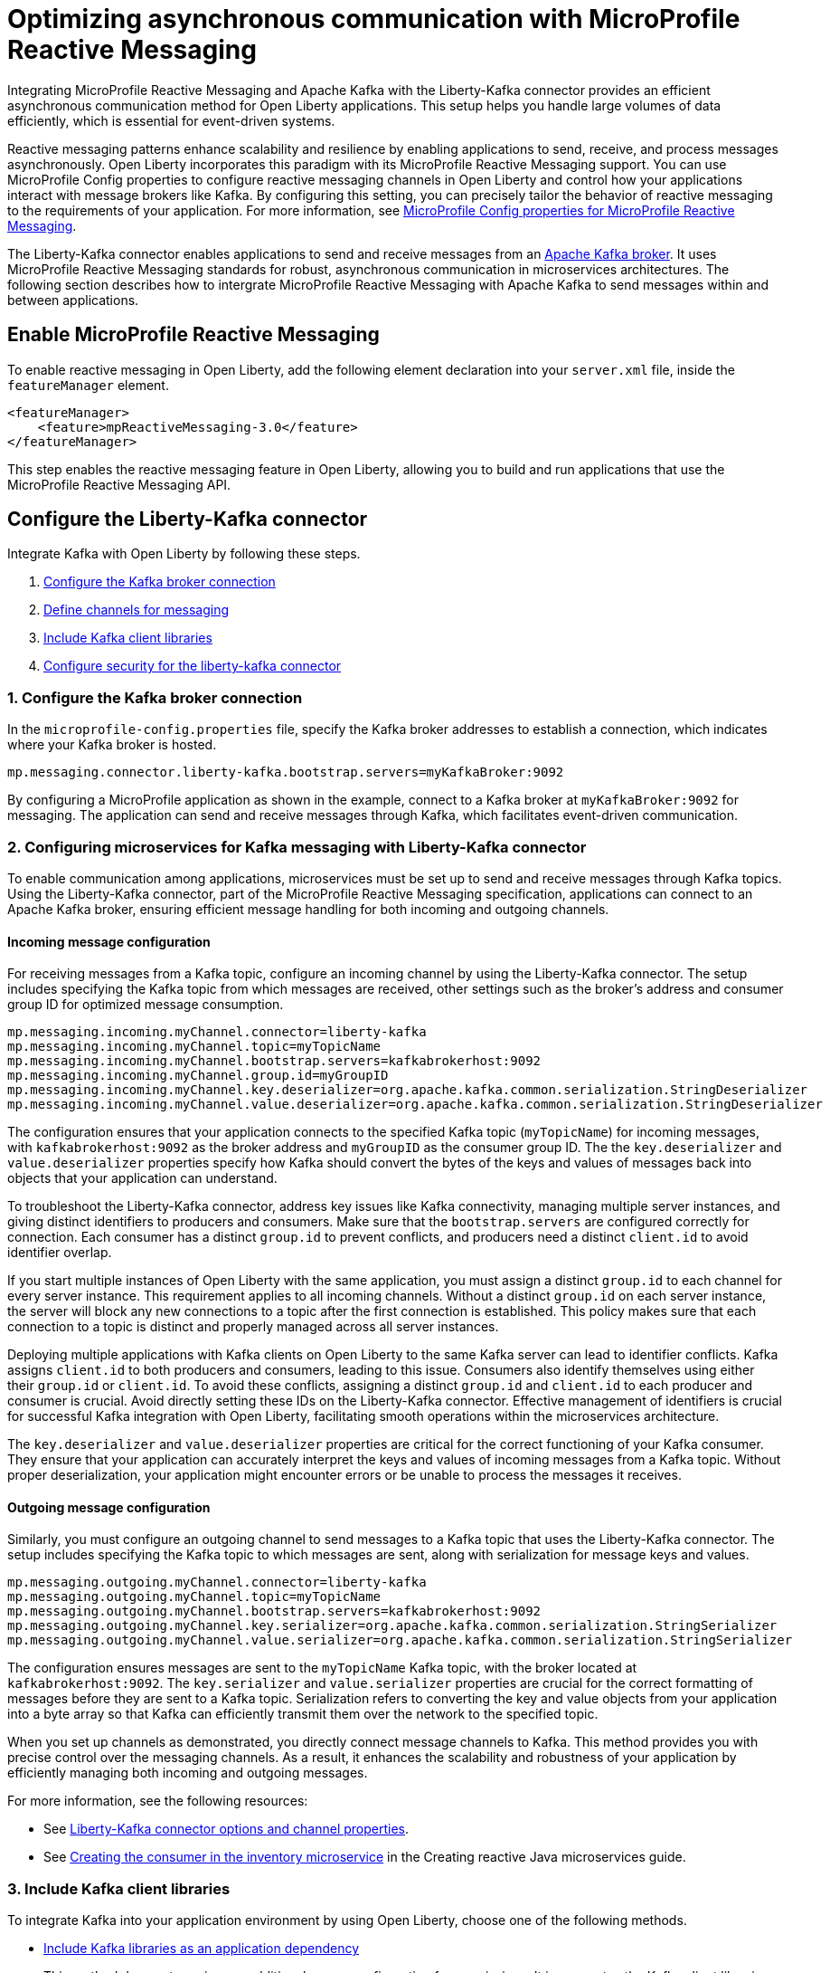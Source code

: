 // Copyright (c) 2024 IBM Corporation and others.
// Licensed under Creative Commons Attribution-NoDerivatives
// 4.0 International (CC BY-ND 4.0)
//    https://creativecommons.org/licenses/by-nd/4.0/
//
// Contributors:
// IBM Corporation
//
:page-layout: general-reference
:page-type: general
:page-description: Integrating MicroProfile Reactive Messaging and Apache Kafka with the Liberty-Kafka connector provides an efficient asynchronous communication method for Open Liberty applications. This setup helps you handle large volumes of data efficiently, which is essential for event-driven systems.
:page-categories: MicroProfile Reactive Messaging
:seo-title: Optimizing asynchronous communication with MicroProfile Reactive Messaging
:seo-description: Integrating MicroProfile Reactive Messaging and Apache Kafka with the Liberty-Kafka connector provides an efficient asynchronous communication method for Open Liberty applications. This setup helps you handle large volumes of data efficiently, which is essential for event-driven systems.

= Optimizing asynchronous communication with MicroProfile Reactive Messaging

Integrating MicroProfile Reactive Messaging and Apache Kafka with the Liberty-Kafka connector provides an efficient asynchronous communication method for Open Liberty applications. This setup helps you handle large volumes of data efficiently, which is essential for event-driven systems.

Reactive messaging patterns enhance scalability and resilience by enabling applications to send, receive, and process messages asynchronously. Open Liberty incorporates this paradigm with its MicroProfile Reactive Messaging support. You can use MicroProfile Config properties to configure reactive messaging channels in Open Liberty and control how your applications interact with message brokers like Kafka. By configuring this setting, you can precisely tailor the behavior of reactive messaging to the requirements of your application. For more information, see xref:microprofile-config-properties.adoc#react[MicroProfile Config properties for MicroProfile Reactive Messaging].

The Liberty-Kafka connector enables applications to send and receive messages from an https://kafka.apache.org/[Apache Kafka broker]. It uses MicroProfile Reactive Messaging standards for robust, asynchronous communication in microservices architectures. The following section describes how to intergrate MicroProfile Reactive Messaging with Apache Kafka to send messages within and between applications.

== Enable MicroProfile Reactive Messaging

To enable reactive messaging in Open Liberty, add the following element declaration into your `server.xml` file, inside the `featureManager` element.
----
<featureManager>
    <feature>mpReactiveMessaging-3.0</feature>
</featureManager>
----

This step enables the reactive messaging feature in Open Liberty, allowing you to build and run applications that use the MicroProfile Reactive Messaging API.


[#configuration]
== Configure the Liberty-Kafka connector
 
Integrate Kafka with Open Liberty by following these steps.

1. <<#connection,Configure the Kafka broker connection>>
2. <<#define,Define channels for messaging>>
3. <<#includelib,Include Kafka client libraries>>
4. <<#consec,Configure security for the liberty-kafka connector>>

[#connection]
=== 1. Configure the Kafka broker connection

In the `microprofile-config.properties` file, specify the Kafka broker addresses to establish a connection, which indicates where your Kafka broker is hosted.
----
mp.messaging.connector.liberty-kafka.bootstrap.servers=myKafkaBroker:9092
----
By configuring a MicroProfile application as shown in the example, connect to a Kafka broker at `myKafkaBroker:9092` for messaging. The application can send and receive messages through Kafka, which facilitates event-driven communication.


[#define]
=== 2. Configuring microservices for Kafka messaging with Liberty-Kafka connector

To enable communication among applications, microservices must be set up to send and receive messages through Kafka topics. Using the Liberty-Kafka connector, part of the MicroProfile Reactive Messaging specification, applications can connect to an Apache Kafka broker, ensuring efficient message handling for both incoming and outgoing channels.

==== Incoming message configuration

For receiving messages from a Kafka topic, configure an incoming channel by using the Liberty-Kafka connector. The setup includes specifying the Kafka topic from which messages are received, other settings such as the broker's address and consumer group ID for optimized message consumption.
----
mp.messaging.incoming.myChannel.connector=liberty-kafka
mp.messaging.incoming.myChannel.topic=myTopicName
mp.messaging.incoming.myChannel.bootstrap.servers=kafkabrokerhost:9092
mp.messaging.incoming.myChannel.group.id=myGroupID
mp.messaging.incoming.myChannel.key.deserializer=org.apache.kafka.common.serialization.StringDeserializer
mp.messaging.incoming.myChannel.value.deserializer=org.apache.kafka.common.serialization.StringDeserializer
----

The configuration ensures that your application connects to the specified Kafka topic (`myTopicName`) for incoming messages, with `kafkabrokerhost:9092` as the broker address and `myGroupID` as the consumer group ID. The the `key.deserializer` and `value.deserializer` properties specify how Kafka should convert the bytes of the keys and values of messages back into objects that your application can understand.

To troubleshoot the Liberty-Kafka connector, address key issues like Kafka connectivity, managing multiple server instances, and giving distinct identifiers to producers and consumers. Make sure that the `bootstrap.servers` are configured correctly for connection. Each consumer has a distinct `group.id` to prevent conflicts, and producers need a distinct `client.id` to avoid identifier overlap.

If you start multiple instances of Open Liberty with the same application, you must assign a distinct `group.id` to each channel for every server instance. This requirement applies to all incoming channels. Without a distinct `group.id` on each server instance, the server will block any new connections to a topic after the first connection is established. This policy makes sure that each connection to a topic is distinct and properly managed across all server instances.

Deploying multiple applications with Kafka clients on Open Liberty to the same Kafka server can lead to identifier conflicts. Kafka assigns `client.id` to both producers and consumers, leading to this issue. Consumers also identify themselves using either their `group.id` or `client.id`. To avoid these conflicts, assigning a distinct `group.id` and `client.id` to each producer and consumer is crucial. Avoid directly setting these IDs on the Liberty-Kafka connector. Effective management of identifiers is crucial for successful Kafka integration with Open Liberty, facilitating smooth operations within the microservices architecture.

The `key.deserializer` and `value.deserializer` properties are critical for the correct functioning of your Kafka consumer. They ensure that your application can accurately interpret the keys and values of incoming messages from a Kafka topic. Without proper deserialization, your application might encounter errors or be unable to process the messages it receives.


==== Outgoing message configuration

Similarly, you must configure an outgoing channel to send messages to a Kafka topic that uses the Liberty-Kafka connector. The setup includes specifying the Kafka topic to which messages are sent, along with serialization for message keys and values.
----
mp.messaging.outgoing.myChannel.connector=liberty-kafka
mp.messaging.outgoing.myChannel.topic=myTopicName
mp.messaging.outgoing.myChannel.bootstrap.servers=kafkabrokerhost:9092
mp.messaging.outgoing.myChannel.key.serializer=org.apache.kafka.common.serialization.StringSerializer
mp.messaging.outgoing.myChannel.value.serializer=org.apache.kafka.common.serialization.StringSerializer
----

The configuration ensures messages are sent to the `myTopicName` Kafka topic, with the broker located at `kafkabrokerhost:9092`. The `key.serializer` and `value.serializer` properties are crucial for the correct formatting of messages before they are sent to a Kafka topic. Serialization refers to converting the key and value objects from your application into a byte array so that Kafka can efficiently transmit them over the network to the specified topic.

When you set up channels as demonstrated, you directly connect message channels to Kafka. This method provides you with precise control over the messaging channels. As a result, it enhances the scalability and robustness of your application by efficiently managing both incoming and outgoing messages.

For more information, see the following resources: 

* See xref:liberty-kafka-connector-channel-properties.adoc[Liberty-Kafka connector options and channel properties].

* See link:/guides/microprofile-reactive-messaging.html#creating-the-consumer-in-the-inventory-microservice[Creating the consumer in the inventory microservice] in the Creating reactive Java microservices guide.

[#includelib]
=== 3. Include Kafka client libraries

To integrate Kafka into your application environment by using Open Liberty, choose one of the following methods.

* <<#kafkaappdep,Include Kafka libraries as an application dependency>> 
+
This method does not require any additional server configuration for permissions. It incorporates the Kafka client libraries directly within your application deployment. This approach is suitable if you want to keep the Kafka client libraries tightly coupled with your application. The libraries that are used are the ones that are specified in your application's dependency management system (like Maven). This method simplifies dependency management but does not share the Kafka client libraries across multiple applications that are deployed on the same server.

* <<#kafkashrddep,Include Kafka libraries as a shared library>>
+
A shared library enables the assignment of essential permissions for the libraries to operate effectively. When you share the Kafka client libraries, multiple applications on the same Open Liberty server can use them efficiently. This method reduces redundancy and can facilitate easier library management, especially in environments where multiple applications need to interact with Kafka. However, it requires careful management of permissions to avoid class conflicts or security issues.


[#kafkaappdep]
==== Include Kafka libraries as an application dependency

To use the Kafka connector provided by Open Liberty, you must include the Kafka client API jar in your application.

If you are building your application with Maven, add the Kafka client dependency in your Maven `pom.xml` file.

[source,XML]
----
<dependency>
    <groupId>org.apache.kafka</groupId>
    <artifactId>kafka-clients</artifactId>
    <version>3.5.1</version>
</dependency>
----

This approach integrates Kafka client libraries directly into your application. It does not require any additional server configuration for permissions, simplifying deployment and configuration management.

[#kafkashrddep]
==== Include Kafka libraries as a shared library

You can integrate Kafka client libraries as a shared resource within the Open Liberty server. This approach is useful for situations where several applications on the same server instance require the Kafka client libraries. It effectively minimizes duplication.

However, if Kafka client libraries are used as a xref:class-loader-library-config.adoc#shrdLib[shared library], you must explicitly grant the necessary Java permissions for the libraries to function correctly. These permissions allow the Kafka client to connect to Kafka brokers, read system properties, and access or modify security properties.

To configure these permissions, you can use the `server.xml` configuration file. The following example demonstrates how to grant the necessary permissions to a Kafka client library that is specified as a shared library:

[source,XML]
----
    <variable name="kafkaCodebase" value="${server.config.dir}/kafkaLib/kafka-clients-<client.version>.jar"/>
   <javaPermission codebase="${kafkaCodebase}" className="javax.management.MBeanServerPermission" name="createMBeanServer"/>
   <javaPermission codebase="${kafkaCodebase}" className="javax.management.MBeanPermission" name="*" actions="*"/>
   <javaPermission codebase="${kafkaCodebase}" className="javax.management.MBeanTrustPermission"name="register"/>
   
   <!-- Kafka client reads system properties -->
   <javaPermission codebase="${kafkaCodebase}" className="java.util.PropertyPermission"name="*"actions="read"/>
   
   <!-- Kafka client connects to the kafka broker server -->
   <javaPermission codebase="${kafkaCodebase}" className="java.net.SocketPermission"name="*"actions="connect"/>
   
   <!-- Kafka client loads serializers and deserializers by name -->
   <javaPermission codebase="${kafkaCodebase}" className="java.lang.RuntimePermission"name="getcodebase="${kafkaCodebase}" classLoader"actions="*"/>
   
   <!-- Kafka reads truststores -->
   <javaPermission codebase="${kafkaCodebase}" className="java.io.FilePermission" name="*" <!-- all files in the current directory (i.e. the server directory) --> actions="read"/>
   
   <!-- Kafka client allowed to invoke the Subject.doAs methods -->
   <javaPermission codebase="${kafkaCodebase}" className="javax.security.auth.AuthPermission" name="doAs"/>
   
   <!-- Kafka client allowed to call getSubject -->
   <javaPermission codebase="${kafkaCodebase}" className="javax.security.auth.AuthPermission" name="getSubject"/>
   
   <!-- Kafka client sets properties for the Simple SASL/PLAIN Server Provider -->
   <javaPermission codebase="${kafkaCodebase}" className="java.security.SecurityPermission" name="putProviderProperty.Simple SASL/PLAIN Server Provider"/>
   
   <!-- Kafka client allowed to set a Provider -->
   <javaPermission codebase="${kafkaCodebase}" className="java.security.SecurityPermission" name="insertProvider"/>
   
   <!-- Kafka client allowed access to private Credentials belonging to a particular Subject -->
   <javaPermission codebase="${kafkaCodebase}" className="javax.security.auth.PrivateCredentialPermission" name="* * "*"" actions="read"/>
   
   <!-- Kafka client allowed to modify the set of public credentials associated with a Subject -->
   <javaPermission codebase="${kafkaCodebase}" className="javax.security.auth.AuthPermission" name="modifyPublicCredentials"/>
   
   <!-- Kafka client allowed to modify the set of private credentials associated with a Subject -->
   <javaPermission codebase="${kafkaCodebase}" className="javax.security.auth.AuthPermission" name="modifyPrivateCredentials"/>
----

[#consec]
=== 4. Configure security for the liberty-kafka connector

For more information on security and authentication protocols, see xref:liberty-kafka-connector-config-security.adoc[Kafka connector security configuration].


For more information on Apache Kafka, see the https://kafka.apache.org/documentation.html#gettingStarted[Apache Kafka documentation].



